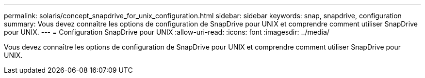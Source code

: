---
permalink: solaris/concept_snapdrive_for_unix_configuration.html 
sidebar: sidebar 
keywords: snap, snapdrive, configuration 
summary: Vous devez connaître les options de configuration de SnapDrive pour UNIX et comprendre comment utiliser SnapDrive pour UNIX. 
---
= Configuration SnapDrive pour UNIX
:allow-uri-read: 
:icons: font
:imagesdir: ../media/


[role="lead"]
Vous devez connaître les options de configuration de SnapDrive pour UNIX et comprendre comment utiliser SnapDrive pour UNIX.
